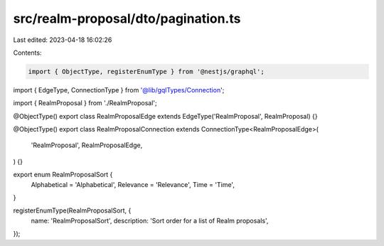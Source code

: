 src/realm-proposal/dto/pagination.ts
====================================

Last edited: 2023-04-18 16:02:26

Contents:

.. code-block:: ts

    import { ObjectType, registerEnumType } from '@nestjs/graphql';

import { EdgeType, ConnectionType } from '@lib/gqlTypes/Connection';

import { RealmProposal } from './RealmProposal';

@ObjectType()
export class RealmProposalEdge extends EdgeType('RealmProposal', RealmProposal) {}

@ObjectType()
export class RealmProposalConnection extends ConnectionType<RealmProposalEdge>(
  'RealmProposal',
  RealmProposalEdge,
) {}

export enum RealmProposalSort {
  Alphabetical = 'Alphabetical',
  Relevance = 'Relevance',
  Time = 'Time',
}

registerEnumType(RealmProposalSort, {
  name: 'RealmProposalSort',
  description: 'Sort order for a list of Realm proposals',
});


